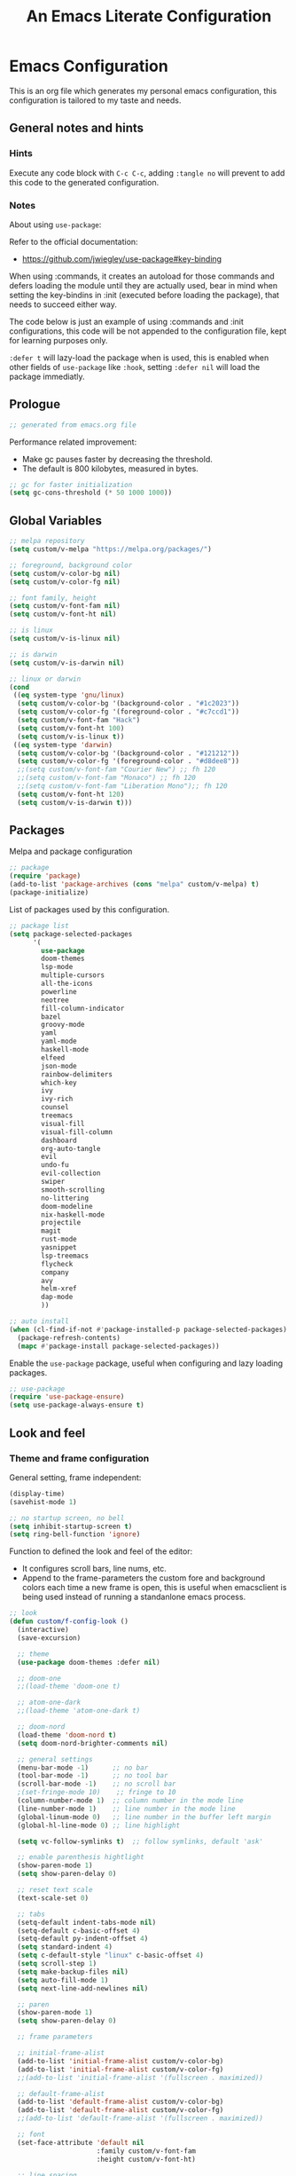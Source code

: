 
#+title: An Emacs Literate Configuration
#+property: header-args emacs-lisp :tangle ./.emacs :mkdirp yes
#+auto_tangle: t
#+startup: noindent

* Emacs Configuration

                        [[./emacs.org.jpg]]

This is an org file which generates my personal emacs configuration, this
configuration is tailored to my taste and needs.

** General notes and hints

*** Hints

Execute any code block with ~C-c C-c~, adding ~:tangle no~ will prevent to add this
code to the generated configuration.


*** Notes

About using ~use-package~:

Refer to the official documentation:

- https://github.com/jwiegley/use-package#key-binding

When using :commands, it creates an autoload for those commands and defers
loading the module until they are actually used, bear in mind when setting the
key-bindins in :init (executed before loading the package), that needs to
succeed either way.

The code below is just an example of using :commands and :init configurations,
this code will be not appended to the configuration file, kept for learning
purposes only.

~:defer t~ will lazy-load the package when is used, this is enabled when other
fields of ~use-package~ like ~:hook~, setting ~:defer nil~ will load the package
immediatly.


** Prologue

#+begin_src emacs-lisp
  ;; generated from emacs.org file
#+end_src

Performance related improvement:

- Make gc pauses faster by decreasing the threshold.
- The default is 800 kilobytes, measured in bytes.

#+begin_src emacs-lisp
  ;; gc for faster initialization
  (setq gc-cons-threshold (* 50 1000 1000))
#+end_src


** Global Variables

#+begin_src emacs-lisp
  ;; melpa repository
  (setq custom/v-melpa "https://melpa.org/packages/")

  ;; foreground, background color
  (setq custom/v-color-bg nil)
  (setq custom/v-color-fg nil)

  ;; font family, height
  (setq custom/v-font-fam nil)
  (setq custom/v-font-ht nil)

  ;; is linux
  (setq custom/v-is-linux nil)

  ;; is darwin
  (setq custom/v-is-darwin nil)

  ;; linux or darwin
  (cond
   ((eq system-type 'gnu/linux)
    (setq custom/v-color-bg '(background-color . "#1c2023"))
    (setq custom/v-color-fg '(foreground-color . "#c7ccd1"))
    (setq custom/v-font-fam "Hack")
    (setq custom/v-font-ht 100)
    (setq custom/v-is-linux t))
   ((eq system-type 'darwin)
    (setq custom/v-color-bg '(background-color . "#121212"))
    (setq custom/v-color-fg '(foreground-color . "#d8dee8"))
    ;;(setq custom/v-font-fam "Courier New") ;; fh 120
    ;;(setq custom/v-font-fam "Monaco") ;; fh 120
    ;;(setq custom/v-font-fam "Liberation Mono");; fh 120
    (setq custom/v-font-ht 120)
    (setq custom/v-is-darwin t)))
  #+end_src


** Packages

Melpa and package configuration

#+begin_src emacs-lisp
  ;; package
  (require 'package)
  (add-to-list 'package-archives (cons "melpa" custom/v-melpa) t)
  (package-initialize)
#+end_src

List of packages used by this configuration.

#+begin_src emacs-lisp
  ;; package list
  (setq package-selected-packages
        '(
          use-package
          doom-themes
          lsp-mode
          multiple-cursors 
          all-the-icons
          powerline
          neotree
          fill-column-indicator
          bazel
          groovy-mode
          yaml
          yaml-mode
          haskell-mode
          elfeed
          json-mode
          rainbow-delimiters
          which-key
          ivy
          ivy-rich
          counsel
          treemacs
          visual-fill
          visual-fill-column
          dashboard
          org-auto-tangle
          evil
          undo-fu
          evil-collection
          swiper
          smooth-scrolling
          no-littering
          doom-modeline
          nix-haskell-mode
          projectile
          magit
          rust-mode
          yasnippet
          lsp-treemacs
          flycheck
          company
          avy
          helm-xref
          dap-mode
          ))

  ;; auto install
  (when (cl-find-if-not #'package-installed-p package-selected-packages)
    (package-refresh-contents)
    (mapc #'package-install package-selected-packages))
    #+end_src

Enable the ~use-package~ package, useful when configuring and lazy loading
packages.

#+begin_src emacs-lisp
  ;; use-package
  (require 'use-package-ensure)
  (setq use-package-always-ensure t)
#+end_src


** Look and feel

*** Theme and frame configuration

General setting, frame independent:

#+begin_src emacs-lisp
  (display-time)
  (savehist-mode 1)

  ;; no startup screen, no bell
  (setq inhibit-startup-screen t)
  (setq ring-bell-function 'ignore)
#+end_src

Function to defined the look and feel of the editor:

- It configures scroll bars, line nums, etc.
- Append to the frame-parameters the custom fore and background colors each time
  a new frame is open, this is useful when emacsclient is being used instead of
  running a standanlone emacs process.
    
#+begin_src emacs-lisp
    ;; look
    (defun custom/f-config-look ()
      (interactive)
      (save-excursion)

      ;; theme
      (use-package doom-themes :defer nil)

      ;; doom-one
      ;;(load-theme 'doom-one t)

      ;; atom-one-dark
      ;;(load-theme 'atom-one-dark t)

      ;; doom-nord
      (load-theme 'doom-nord t)
      (setq doom-nord-brighter-comments nil)

      ;; general settings
      (menu-bar-mode -1)      ;; no bar
      (tool-bar-mode -1)      ;; no tool bar
      (scroll-bar-mode -1)    ;; no scroll bar
      ;(set-fringe-mode 10)    ;; fringe to 10
      (column-number-mode 1)  ;; column number in the mode line
      (line-number-mode 1)    ;; line number in the mode line
      (global-linum-mode 0)   ;; line number in the buffer left margin
      (global-hl-line-mode 0) ;; line highlight

      (setq vc-follow-symlinks t)  ;; follow symlinks, default 'ask'

      ;; enable parenthesis hightlight
      (show-paren-mode 1)
      (setq show-paren-delay 0)

      ;; reset text scale
      (text-scale-set 0)

      ;; tabs
      (setq-default indent-tabs-mode nil)
      (setq-default c-basic-offset 4)
      (setq-default py-indent-offset 4)
      (setq standard-indent 4)
      (setq c-default-style "linux" c-basic-offset 4)
      (setq scroll-step 1)
      (setq make-backup-files nil)
      (setq auto-fill-mode 1)
      (setq next-line-add-newlines nil)

      ;; paren
      (show-paren-mode 1)
      (setq show-paren-delay 0)

      ;; frame parameters

      ;; initial-frame-alist
      (add-to-list 'initial-frame-alist custom/v-color-bg)
      (add-to-list 'initial-frame-alist custom/v-color-fg)
      ;;(add-to-list 'initial-frame-alist '(fullscreen . maximized))

      ;; default-frame-alist
      (add-to-list 'default-frame-alist custom/v-color-bg)
      (add-to-list 'default-frame-alist custom/v-color-fg)
      ;;(add-to-list 'default-frame-alist '(fullscreen . maximized))

      ;; font
      (set-face-attribute 'default nil
                          :family custom/v-font-fam
                          :height custom/v-font-ht)

      ;; line spacing

      (setq-default line-spacing 0.1))
#+end_src

If is in daemon mode, hook the frame to reload the look and feel settings,
otherwise, the emacsclient and every new frame in it will not load the color and
other settings.

#+begin_src emacs-lisp
  (if (daemonp)
      (add-hook 'after-make-frame-functions
                (lambda (frame)
                  (with-selected-frame frame (custom/f-config-look))))
    (custom/f-config-look))
#+end_src


** Fold/Unfold

Fold

#+begin_src emacs-lisp
  (defun custom/f-fold ()
    (interactive)
    (save-excursion
      (end-of-line)
      (hs-toggle-hidding)))
  (global-set-key (kbd "C-c C--") 'custom/f-fold)
#+end_src

Unfold

#+begin_src emacs-lisp :tangle no
  (defun custom/f-ufold ()
    (interactive)
    (save-excursion
      ;;(move-beginning-of-line)
      (hs-show-block)))
  (global-set-key (kbd "C-c C-=") 'custom/f-ufold)
#+end_src


*** Scrolling

Smooth scrolling, from https://www.emacswiki.org/emacs/SmoothScrolling:

scroll one line at a time (less "jumpy" than defaults)
    
- ~(setq mouse-wheel-scroll-amount '(1 ((shift) . 1)))~ ;; one line at a time
- ~(setq mouse-wheel-progressive-speed nil)~ ;; don't accelerate scrolling  
- ~(setq mouse-wheel-follow-mouse 't)~ ;; scroll window under mouse  
- ~(setq scroll-step 1)~ ;; keyboard scroll one line at a time

#+begin_src emacs-lisp :tangle no
  (setq mouse-wheel-scroll-amount '(1 ((shift) . 1))) 
  (setq mouse-wheel-progressive-speed nil)
  (setq mouse-wheel-follow-mouse 't)
  (setq scroll-step 1)
#+end_src

Previous block is disabled from tangle, there's a package to deal with
this, enable it only for linux since my emacs on MacOS already support
smooth scrolling.

#+begin_src emacs-lisp
  (if custom/v-is-linux
      (use-package smooth-scrolling
	 :defer nil
	 :config
	 (smooth-scrolling-mode)))
#+end_src


*** Powerline

Powerline documentation at https://github.com/jonathanchu/emacs-powerline.

#+begin_src emacs-lisp :tangle no
  (use-package powerline
    :defer nil
    :config
    ;;(powerline-nano-theme)
    (powerline-default-theme)
    ;;(setq powerline-image-apple-rgb t)
    (setq powerline-arrow-shape 'arrow))
#+end_src

Change the modeline settings:

#+begin_src emacs-lisp :tangle no
  (custom-set-faces
   '(mode-line
     ((t (:foreground "#000" :background "#c0c0c0" :box nil))))
   '(mode-line-inactive
     ((t (:foreground "#f9f9f9" :background "#666666" :box nil)))))
#+end_src

Doom Modeline documentation at https://github.com/seagle0128/doom-modeline.

#+begin_src emacs-lisp
  (use-package doom-modeline
    :init (doom-modeline-mode 1)
    :custom ((doom-modeline-height 24)
	     (doom-modeline-icon nil)))
#+end_src


*** All the Icons

Install the fonts: ~M-x all-the-icons-install-fonts~

#+begin_src emacs-lisp :tangle no
  (use-package all-the-icons
    :if (display-graphic-p))
#+end_src


** Behavior

*** Bindings

Bindings to move around the buffers, global keysets and def alises.

#+begin_src emacs-lisp
  ;; global set keys

  (global-set-key "\C-l" 'goto-line)

  (global-set-key (kbd "C-x <up>") 'windmove-up)
  (global-set-key (kbd "C-x <down>") 'windmove-down)
  (global-set-key (kbd "C-x <left>") 'windmove-left)
  (global-set-key (kbd "C-x <right>") 'windmove-right)
  ;;(global-set-key (kbd "C-x C-b") 'ibuffer)

  (global-unset-key (kbd "C-z"))
  
  (fset 'yes-or-no-p 'y-or-n-p)
#+end_src


*** Aliases

#+begin_src emacs-lisp
  ;; aliases
  (defalias 'select-all 'mark-whole-buffer)
#+end_src


** Org

#+begin_src emacs-lisp
  ;; orgmode
#+end_src

~C- '~ can be used to edit source code block, same keybinding can be used to
enter and exit the mini editor (which supports syntax highlighting).

~C-c C-c~ can execute the code within the source code block.

The setup is structured in two functions, one that does the general
configuration and the other that is intended to be executed by the
hook.

Among other things, what basically does is:

- Disable auto-identation (after titles)
- Break the line an 80, ~alt + q~ will autobreak the line
- Visually hide the ~begin_src~ statements:
- Remove emphasis markers
- Structured templates, expanded with ~<el + tab~

#+begin_src emacs-lisp
  (defun custom/f-org-config ()
    ;; remove emphasis markers
    (setq org-hide-emphasis-markers t)

    ;; don't ask y/n when exec babel code
    (setq org-confirm-babel-evaluate nil)

    ;; disable auto-identation
    (setq org-indent-mode -1)
    (setq org-adapt-indentation nil)

    ;; source code blocks identation (left padding)
    (setq org-edit-src-content-indentation 2)
    (setq org-src-preserve-indentation nil)

    ;; babel configuration
    (org-babel-do-load-languages
     'org-babel-load-languages '((emacs-lisp . t)
                                 (python . t)))

    ;; org-tempo, structured templates, "<el + tab" to expand template
    (require 'org-tempo)

    (add-to-list 'org-structure-template-alist
                 '("sh" . "src shell"))

    (add-to-list 'org-structure-template-alist
                 '("el" . "src emacs-lisp"))

    (add-to-list 'org-structure-template-alist
                 '("py" . "src python"))

    (add-to-list 'org-structure-template-alist
                 '("nn" . "src text :tangle no")))

  (defun custom/f-org-hook ()
    ;; look
    (fci-mode 0)
    (linum-mode 0)

    ;; content padding
    (visual-fill-column-mode)

    ;; display inline images
    (org-display-inline-images)

    ;; break column at 80
    (setq fill-column 80)
    (auto-fill-mode)

    ;; prettify symbols
    (setq-default prettify-symbols-alist
                  '(("#+begin_src" . "")
                    ("#+begin_src emacs-lisp" . "")
                    ("#+begin_src text :tangle no" . "")
                    ("#+end_src" . "")))
    (setq prettify-symbols-unprettify-at-point 'right-edge)
    (prettify-symbols-mode))

  (defun custom/f-org-face-block()
    (interactive)
    (save-excursion)
    (custom-set-faces
     '(org-block-begin-line
       ((t (
            ;;:underline "#A7A6AA"
            ;;:foreground "#008ED1"
            :background "#1e1e1e"
            :extend t))))
     '(org-block
       ((t (
            :background "#1e1e1e"
            :extend t))))
     '(org-block-end-line
       ((t (
            ;;:overline "#A7A6AA"
            ;;:foreground "#008ED1"
            :background "#1e1e1e"
            :extend t))))
     ))

  (use-package org
    :defer t
    :config
    (custom/f-org-config)
    (custom/f-org-face-block)
    :hook (org-mode . custom/f-org-hook))
#+end_src

Padding org-mode content to center or not, limited up to 80 chars:

#+begin_src emacs-lisp
  (use-package visual-fill-column
    :defer t
    :hook
    (lambda ()
      ((setq visual-fill-column-width 80)
       (setq visual-fill-column-center-text nil)
       (visual-fill-column-mode 1))))
#+end_src

Tangle configuration:

- use ~:tangle no~ in each block to avoid include the source code block in the
final file generated.

Auto-Tangle:

#+begin_src emacs-lisp
  (use-package org-auto-tangle
    :defer t
    :after org
    :hook (org-mode . org-auto-tangle-mode))
#+end_src

Supporting more lang modes, e.g.: adding =conf-unix=:

#+begin_src emacs-lisp :tangle no
  ;; (push '("conf-unix" . conf-unix) org-src-lang-modes)
#+end_src


** Term

Key bindings to take in count:

- ~C-c o~, emulates ~C-x o~
- ~C-c C-j~, term-line-mode
- ~C-c C-k~, go back to char mode
- ~C-c C-c~, emulates a ctrl+c sent to the terminal
  
#+begin_src emacs-lisp
  (use-package term
    :defer t
    :init
    (setq-default shell-file-name "/bin/bash") ;; doesn't work with term
    :commands term
    :config
    (fci-mode 0)
    (linum-mode 0)
    (hl-line-mode 0))
#+end_src

#+begin_src emacs-lisp
  (defun termc ()
    (interactive)
    (save-excursion)
    (term "/bin/bash"))
#+end_src


** Dashboard

#+begin_src emacs-lisp
  (use-package dashboard
    :config
    (dashboard-setup-startup-hook)
    (setq dashboard-projects-backend 'projectile)
    (setq dashboard-startup-banner
          (concat (file-name-directory (file-truename user-init-file))
                  "emacs.dashboard.33.png"))
    (setq dashboard-banner-logo-title "")
    (setq dashboard-items '((recents  . 5)
                            (bookmarks . 5)
                            (projects . 5)
                            (agenda . 5)
                            (registers . 5))))

  ;;(with-current-buffer "*scratch*" (goto-char (point-max))
  ;;(insert (format "\ndd = %s" buffer-file-name)))
#+end_src


** Packages

These are the packages that can be configured by itself, other
packages like powerline, visual-fill-column are configured where are
needed.

*** Fill Column Indicator

It draws a line at char 79, 0 to 79.

#+begin_src emacs-lisp
  (use-package fill-column-indicator
    :defer t
    :config
    (setq fci-rule-column 79)
    (setq fci-rule-width 1)
    (setq fci-rule-color "grey22"))
#+end_src


*** Whitespace

Set the face to red from (including) char 80.

#+begin_src emacs-lisp
  (use-package whitespace
    :defer t
    :custom
    (setq whitespace-line-column 80)
    :config
    (setq whitespace-style '(face lines-tail)))
#+end_src


*** Rainbow delimiters

#+begin_src emacs-lisp
  (use-package rainbow-delimiters
    :hook
    (prog-mode . rainbow-delimiters-mode))
#+end_src


*** Multiple Cursors

#+begin_src emacs-lisp :tangle no
  (use-package multiple-cursors
    :defer t
    :commands (mc/edit-lines mc/mark-next-word-like-this)
    :init
    (global-set-key (kbd "C-c m c") 'mc/edit-lines)
    (global-set-key (kbd "C->") 'mc/mark-next-word-like-this))
#+end_src

This is the code that actually be apended to the configuration file,
it will autoload the package when it is actually used, that means the
key-binding is section is evaluated.

#+begin_src emacs-lisp
  (use-package multiple-cursors
    :defer t
    :bind (("C-c m c" . 'mc/edit-lines)
           ("C->" . 'mc/mark-next-word-like-this)))
#+end_src


*** Treemacs

#+begin_src emacs-lisp
  ;; on the treemacs buffer
  ;; C-c p is the prefix command.
  (use-package treemacs
    :defer t
    :config
    (progn (setq treemacs-no-png-images t))
    (treemacs-resize-icons 14)
    (dolist (face '(treemacs-root-face
		    treemacs-git-unmodified-face
		    treemacs-git-modified-face
		    treemacs-git-renamed-face
		    treemacs-git-ignored-face
		    treemacs-git-untracked-face
		    treemacs-git-added-face
		    treemacs-git-conflict-face
		    treemacs-directory-face
		    treemacs-directory-collapsed-face
		    treemacs-file-face
		    treemacs-tags-face))
      (set-face-attribute face nil :family custom/v-font-fam :height custom/v-font-ht)))
#+end_src


*** No Littering


Keep emacs folder and project folders clean, :defer is set to nil:

#+begin_src emacs-lisp
  (use-package no-littering
    :defer nil
    :init
    (setq user-emacs-directory "~/.cache/emacs")
    :config
    (setq auto-save-file-name-transforms
	  `((".*" ,(no-littering-expand-var-file-name "auto-save/") t))))
#+end_src


*** Evil Mode

Check the undo-fu package for vim style undo, disabled for now.

#+begin_src emacs-lisp :tangle no
  (use-package undo-fu
    :defer t)

  (use-package evil
    :demand t
    :bind (("<escape>" . keyboard-escape-quit))
    :init
    (setq evil-want-keybinding nil)
    (setq evil-undo-system 'undo-fu)
    :config
    (evil-mode 1))

  (use-package evil-collection
    :after evil
    :config
    (setq evil-want-integration t)
    (evil-collection-init))
#+end_src


*** Elfeed

This is a feed reader within emacs:

#+begin_src emacs-lisp
  (use-package elfeed
    :defer t
    :config
    (setq elfeed-feeds
          (quote
           (("https://news.ycombinator.com/rss" tech hackernews)
            ("https://blog.tartanllama.xyz/feed.xml" programming cpp)
            ("https://linuxnewbieguide.org/feed/" tech linux)))))
#+end_src

It is possible to change the default browser, e.g.:

~(setq browse-url-browser-function 'eww-browse-url)~


*** Ivy

- Alt only to complete and not to open a file, exec a command, etc,
  refer to https://github.com/abo-abo/swiper/issues/86.

- For enable/disable ~^~ for ~counsel-M-x~, refer to
  /questions/38841/counsel-m-x-always-shows.

This configuration does a partial search, means that /execute/ the
seleccion on =<ret>= and not with double-tab.

#+begin_src emacs-lisp
  ;; ivy
  (use-package ivy
    :diminish
    :bind (("C-s" . swiper)
	   :map ivy-minibuffer-map
	   ("C-l" . ivy-alt-done)
	   ("C-j" . ivy-next-line)
	   ("C-k" . ivy-previous-line)
	   ("<tab>" . ivy-partial) ;; partial search
	   ("<ret>" . ivy-alt-done) ;; done with <ret>
	   :map ivy-switch-buffer-map
	   ("C-k" . ivy-previous-line)
	   ("C-l" . ivy-done)
	   ("C-d" . ivy-switch-buffer-kill)
	   :map ivy-reverse-i-search-map
	   ("C-k" . ivy-previous-line)
	   ("C-d" . ivy-reverse-i-search-kill))
    :config
    (ivy-mode 1))
#+end_src


*** Ivy Rich

#+begin_src emacs-lisp
  (use-package ivy-rich
    :defer nil
    :after ivy
    :init
    (ivy-rich-mode 1))
#+end_src


*** Counsel

#+begin_src emacs-lisp
  (use-package counsel
    :bind (("M-x" . counsel-M-x)
	   ("C-x C-b" . counsel-ibuffer)
	   ("C-x C-f" . counsel-find-file)
	   :map minibuffer-local-map
	   ("C-e" . 'counsel-minubuffer-history))
    :config
    ;; will avoid start search with ^
    ;; (setq ivy-initial-inputs-alist nil) 
    (fci-mode 0))
#+end_src

What about these?

- ~(setq ivy-use-virtual-buffers t)~
- ~(setq enable-recursive-minibuffers t)~


*** Which Key

This is triggered by ~C-h {v,f}~, =v= stands for variable, =f= for
functions, etc.

#+begin_src emacs-lisp
  (use-package which-key
    :init (which-key-mode)
    :diminish which-key-mode
    :config
    (setq which-key-idle-delay 1))
#+end_src


*** Projectile

Key binding is set to ~C-c p~, there's a bunch of comands to run.
   
#+begin_src emacs-lisp
  (use-package projectile
    :diminish projectile-mode
    :config (projectile-mode)
    :bind-keymap
    ("C-c p" . projectile-command-map)
    :init
    (when (file-directory-p "~/projects/")
      (setq projectile-project-search-path '("~/projects/")))
    (setq projectile-switch-project-action #'projectile-dired))
#+end_src


*** Magit

#+begin_src emacs-lisp
  (use-package magit
    :defer t
    :config
    (global-set-key (kbd "C-x g") 'magit-status))
#+end_src


** IDEs

*** Rust

**** Rust - Mode

Documentation, refert to https://github.com/rust-lang/rust-mode

Use ~C-c C-c~ to execute =cargo run=.

For some reason (which I don't know really) it won't let me to add the
indent and enable lsp in the use-package :hook section, that's why it
is the way is coded.

#+begin_src emacs-lisp :tangle no
  (use-package rust-mode
    :bind (:map rust-mode-map
                ("C-c C-c" . rust-run))
    :config
    (add-hook 'rust-mode-hook #'lsp)
    :hook
    (custom/f-config-look)
    )
#+end_src


**** Rust - Language Server Protocol

Documentation, refer to
https://emacs-lsp.github.io/lsp-mode/page/lsp-rust-rls/

Server setup:

#+begin_src text :tangle no :tangle no
  rustup update
  rustup component add rls rust-analysis rust-src
#+end_src

There's a hook that enable lsp in rust-mode.



** Daemon

*** Server

To start emacs daemon within emacs, closeing that emacs session
running the daemon, will kill the server as well.

#+begin_src emacs-lisp :tangle no
  (server-start)
#+end_src

As a daemon from the command line:

#+begin_src shell :tangle no

  # as a daemon
  emacs --daemon

  # as a foreground daemon, debugging purposes
  emacs --fg-daemon

  # a name daemon if necessary
  emacs --daemon[={daemon name}]
#+end_src

Check emacs daemon running, list /tmp/emacs1000 and list the socket
files.

Kill the server and client running against that server too.

#+begin_src shell :tangle no
  emacsclient -e "(kill-server)" [-s {name}]
  emacsclient -e "server-socker-dir"
  emacsclient -e "(counsel-switch-buffer)"
#+end_src

There's a systemd support for emacs in most linux distros:

#+begin_src shell :tangle no
  sudo systemctl --user enable emacs
  sudo systemctl --user start emacs
#+end_src


*** Client

#+begin_src shell :tangle no

  # launch emacs client
  # -c, with a new name
  # -n, don't wait, -a for a
  # -a, alternative editor
  # -u, supress output
  # -s, socket name or daemon name
  # -mm, maximize
  emacsclient -c -n -a emacs

  # use it as an editor, e.g.: git commit
  export EDITOR="emacsclient -c -a emacs"
#+end_src

In MacOS, emacsclient is in:

- /Applications/Emacs.app/Contents/MacOS/bin-x86_64-10_11/emacsclient

It is recommended to create an alias or a function so when a new frame
is open form the command line without specifying any file, it opens
the dashboard, e.g.:

#+begin_src text :tangle no
  emacsclient -c -e '(switch-to-buffer "*dashboard*")'
#+end_src

*** Configuration

This is an example on how to check if is running in daemon mode or
not, if is a "named" dameon, it will return the name of the daemon.

#+begin_src emacs-lisp :tangle no
  (if (daemonp)
      (message "emacs, daemon mode")
    (message "emacs, standalone mode"))
#+end_src


** Custom Functions

#+begin_src emacs-lisp

  ;; (treemacs-add-project-to-workspace PATH &optional NAME)
  ;; (projectile-add-known-project PROJECT-ROOT)

  (defun choose-directory (directory)
    "sample that uses interactive to get a directory"
    (interactive (list (read-directory-name "What directory? " 
                                            choose-directory-default-directory)))
    (message "You chose %s." directory))

  (defvar choose-directory-default-directory "~"
    "Initial starting point.")
#+end_src

** Epilogue

Available faces, print them out in the current buffer:

#+begin_src emacs-lisp :tangle no
  ;; it appends to the current buffer each face name
  (mapc (lambda (face)(insert (format "\n%s" face))) (face-list))
#+end_src

Disable face's bold for everything but org faces. I came up with this
code block it has a lot of room for improvements, like e.g.: don't
format face as a string, and test the match in other way (by not
having a match.group(1) nil to disable what is intended).

This, needs to be improved, orgmode filter doesn't work, it seems it
also disable another face used by orgmode.

#+begin_src emacs-lisp
  ;; set bold off EVERYWHERE but orgmode
  ;;(set-face-bold-p 'bold nil) ;; disable bold fonts

  (defun custom/f-is-org-face (face)
    (setq matchstr nil)
    (setq facestr (format "%s" face))
    (save-match-data
      (and (string-match "^.*\\(org\\).*$" facestr)
           (setq matchstr (match-string 1 facestr))))
    (if (null matchstr)
        (set-face-attribute face nil :weight 'normal :underline nil)
      ;; (with-current-buffer "*scratch*"
      ;;   (goto-char (point-max))
      ;;   (insert (format "\n%s" facestr)))
      ))

  (mapc (lambda (face)(custom/f-is-org-face face)) (face-list))
#+end_src

Line Highlighting, Line Number, FCI Mode, etc:

Emacs modes inherits from super modes or base modes, e.g.:

- lisp-mode inherits from prog-mode.
- prog-mode inherits from fundamental-mode
- text-mode inherits from fundamental-mode.

Lets enable the hl and other line modes on prog modes, org-mode and
text-mode, there's no way to enable globally and disabled it per major
mode.

#+begin_src emacs-lisp
  ;; enable fci, linenum, hl and whitespace for prog
  ;; modes only

  (defun custom/prog-mode-hooks ()
    (fci-mode 1)
    (linum-mode 1)
    (hl-line-mode 1)
    (whitespace-mode 1)
    (hs-minor-mode 1)
    (mapc (lambda (face)(custom/f-is-org-face face)) (face-list)))

  (add-hook 'prog-mode-hook 'custom/prog-mode-hooks)
  (add-hook 'text-mode-hook (lambda () (hl-line-mode 1)))
  (add-hook 'org-mode-hook (lambda () (hl-line-mode 1)))
#+end_src

Configure garbage collector frequency:

#+begin_src emacs-lisp
  (setq gc-cons-threshold (* 2 1000 1000))
#+end_src


#+begin_src emacs-lisp
  ;; eof
  ;; below this line, there's pure garbage
#+end_src


** Emacs Notes
 
- *company*, company "just" does code/text autocompletion and a few
  related things like docstring lookup
  
- *ivy*, ivy is a framework for interactively picking something out of a
  lists in a nicer way (here using ivy as a better M-x)
  
- *swiper*, swiper is another application of ivy, using ivy as a better
  C-s

Configuration todo:

- [ ] company
- [ ] evilmode
- [ ] plantuml
- [ ] pdf
- [ ] command-log-mode
- [ ] autosave
- [ ] async package
- [ ] dsp, gdb
- [ ] rust, gdb
- [ ] faces counsel
  
Find out:

- [ ] (autoload 'ace-jump-mode "ace-jump-mode" nil t) + use-package
- [ ] defun vs progn
- [ ] avoid #+results when installing packages
- [ ] eval-after-load v/s hooks /2736087/eval-after-load-vs-mode-hook
- [ ] emacs/lisp alist
- [ ] defcustom, e.g.: rust-cargo.el
- [ ] #, ', #', x . y
- [ ] Magit + Rebase
- [ ] setq-default

Useful keybindings and commands:

#+begin_src text :tangle no
  general,  M-;        toggle code comments
  general,  M-x M-p    to traverse M-x history (with ivy-counsel)
  command,  M-x        describe-personal-keybindings    
  treemacs, C-c C-p    a to add, d to delete, etc.
#+end_src

Review packages:

- [ ] silver surfer
- [ ] https://github.com/10sr/fuzzy-finder-el
- [ ] fzf and ripgrep)
- [ ] ctags


** Sources

These are links that helped me to tweak my emacs
configuration. There's a lot of emacs and lisp documentation.

- r/emacs/comments/6x7ph2/is_company_different_from_helm_and_ivy
- people.gnome.org/~federico/blog/bringing-my-emacs-from-the-past.html
- 2064904/how-to-disable-bold-font-weight-globally-in-emacs
- 8733072/how-to-change-the-color-of-emacs-comments-in-c-c-mode-to-light-pink
- r/emacs/comments/7t2upq/write_to_buffer_command
- http://xahlee.info/emacs/emacs/elisp_examples.html
- https://www.math.utah.edu/docs/info/emacs-lisp-intro_9.html#SEC103
- https://lispcookbook.github.io/cl-cookbook/regexp.html
- https://www.masteringemacs.org/article/evaluating-lisp-forms-regular-expressions
- http://xahlee.info/emacs/emacs/elisp_regex.html
- questions/16243159/emacs-lisp-get-sub-matches-from-a-regexp-match
- questions/15390178/emacs-and-symbolic-links
- gnu.org/software/emacs/manual/html_node/elisp/Kinds-of-Files.html
- gnu.org/software/emacs/manual/html_node/elisp/Truenames.html
- https://github.com/jwiegley/use-package
- https://emacsredux.com/blog/2020/12/04/maximize-the-emacs-frame-on-startup/
- https://emacs.stackexchange.com/questions/59578/how-to-turn-off-automatic-indenting-for-org-files-in-a-specific-folder
- https://emacs.stackexchange.com/questions/35266/org-mode-auto-new-line-at-80th-column
- https://orgmode.org/manual/Org-Indent-Mode.html
- https://emacs.stackexchange.com/questions/55413/org-mode-how-to-expand-s-after-heading-without-indentation
- https://github.com/syl20bnr/spacemacs/issues/13255
- https://www.gnu.org/software/emacs/manual/html_node/elisp/String-Conversion.html
- https://www.math.utah.edu/docs/info/emacs-lisp-intro_9.html#SEC103
- https://emacs-tree-sitter.github.io/syntax-highlighting/customization/
- faces rust, github.com/rust-lang/rust-mode/blob/master/rust-mode.el#L89
- https://www.reddit.com/r/emacs/comments/6x7ph2/is_company_different_from_helm_and_ivy/


** TODO

- company-mode enable
- flymake
- eglot
- treemacs and projectile
- projectile and project.el (https://ddavis.io/posts/eglot-cpp-ide/)
- projectile and ag + fzf ?
